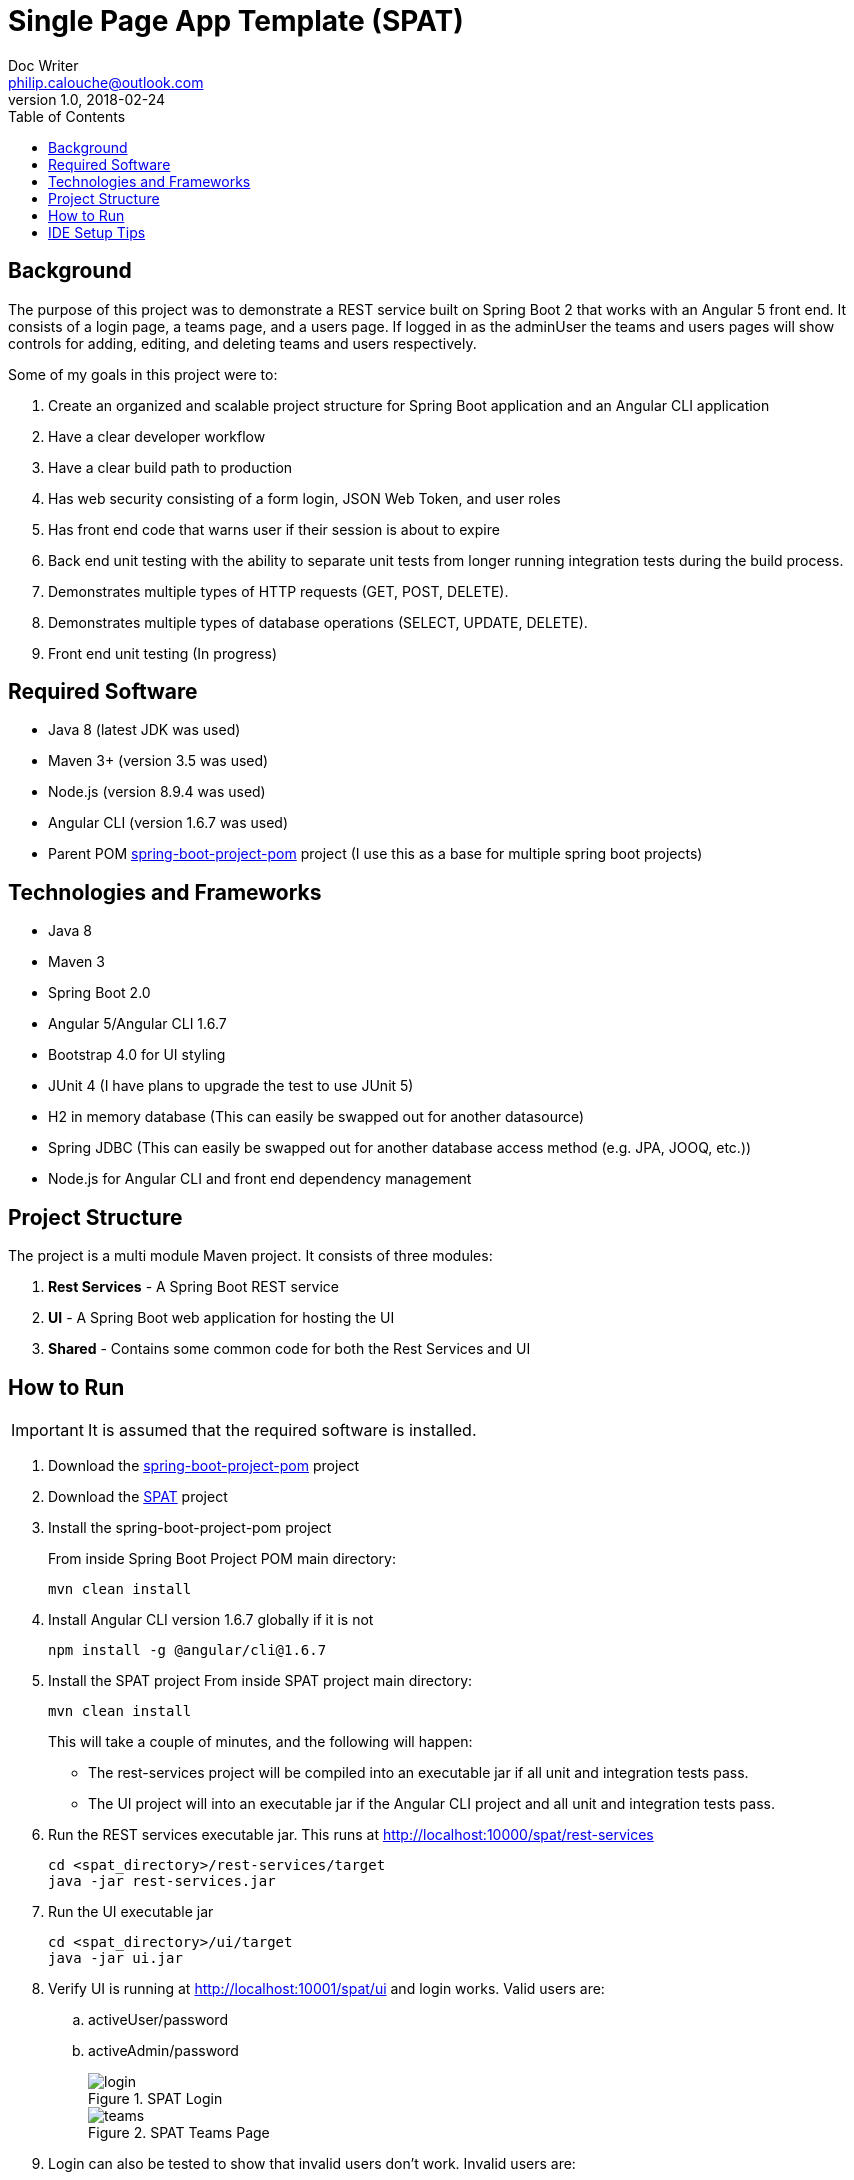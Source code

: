 = Single Page App Template (SPAT)
Doc Writer <philip.calouche@outlook.com>
v1.0, 2018-02-24
ifdef::env-github[]
:tip-caption: :bulb:
:note-caption: :information_source:
:important-caption: :heavy_exclamation_mark:
:caution-caption: :fire:
:warning-caption: :warning:
endif::[]
:toc:
:source-highlighter: highlightjs
:icons: font

== Background
The purpose of this project was to demonstrate a REST service built on Spring Boot 2 that works with an Angular
5 front end.  It consists of a login page, a teams page, and a users page.  If logged in as the adminUser the
teams and users pages will show controls for adding, editing, and deleting teams and users respectively.

Some of my goals in this project were to:

. Create an organized and scalable project structure for Spring Boot application and an Angular CLI application
. Have a clear developer workflow
. Have a clear build path to production
. Has web security consisting of a form login, JSON Web Token, and user roles
. Has front end code that warns user if their session is about to expire
. Back end unit testing with the ability to separate unit tests from longer running integration tests during the build process.
. Demonstrates multiple types of HTTP requests (GET, POST, DELETE).
. Demonstrates multiple types of database operations (SELECT, UPDATE, DELETE).
. Front end unit testing (In progress)

== Required Software
* Java 8 (latest JDK was used)
* Maven 3+ (version 3.5 was used)
* Node.js (version 8.9.4 was used)
* Angular CLI (version 1.6.7 was used)
* Parent POM https://github.com/pcalouche/spring-boot-project-pom[spring-boot-project-pom] project (I use this as a base for multiple spring boot projects)

== Technologies and Frameworks
* Java 8
* Maven 3
* Spring Boot 2.0
* Angular 5/Angular CLI 1.6.7
* Bootstrap 4.0 for UI styling
* JUnit 4 (I have plans to upgrade the test to use JUnit 5)
* H2 in memory database (This can easily be swapped out for another datasource)
* Spring JDBC (This can easily be swapped out for another database access method (e.g. JPA, JOOQ, etc.))
* Node.js for Angular CLI and front end dependency management

== Project Structure
The project is a multi module Maven project.  It consists of three modules:

. *Rest Services* - A Spring Boot REST service
. *UI* - A Spring Boot web application for hosting the UI
. *Shared*  - Contains some common code for both the Rest Services and UI

== How to Run
[IMPORTANT]
It is assumed that the required software is installed.

. Download the https://github.com/pcalouche/spring-boot-project-pom[spring-boot-project-pom] project
. Download the https://github.com/pcalouche/spat[SPAT] project
. Install the spring-boot-project-pom project
+
From inside Spring Boot Project POM main directory:

  mvn clean install

. Install Angular CLI version 1.6.7 globally if it is not
+
  npm install -g @angular/cli@1.6.7
+
. Install the SPAT project
From inside SPAT project main directory:
+
  mvn clean install
+
This will take a couple of minutes, and the following will happen:
+
* The rest-services project will be compiled into an executable jar if all unit and integration tests pass.
* The UI project will into an executable jar if the Angular CLI project and all unit and integration tests pass.
. Run the REST services executable jar.  This runs at http://localhost:10000/spat/rest-services
+
  cd <spat_directory>/rest-services/target
  java -jar rest-services.jar

. Run the UI executable jar
+
  cd <spat_directory>/ui/target
  java -jar ui.jar

. Verify UI is running at http://localhost:10001/spat/ui and login works.  Valid users are:
 .. activeUser/password
 .. activeAdmin/password
+
.SPAT Login
image::readmeImages/login.jpg[]
.SPAT Teams Page
image::readmeImages/teams.jpg[]
. Login can also be tested to show that invalid users don't work.  Invalid users are:
 .. expiredUser/password
 .. credentialsExpiredUser/password
 .. lockedUser/password
 .. disabledUser/password
+
.SPAT Bad Login
image::readmeImages/bad-login.jpg[]

== IDE Setup Tips
If imported as a Maven project in an IDE the vast majority of the project setup should be done.  However, here are the run/debug configurations I setup:

. A run/debug configuration for com.pcalouche.spat.restservices.RestServices
. A run/debug configuration for com.pcalouche.spat.ui.Ui
. An npm start tasks for the Angular CLI project

During development I will run the REST services in debug mode and the npm start job for the Angular CLI project.  This updates both the REST services
and UI code on the fly when changes are made.

Periodically I will check that the UI is served correctly from the UI Spring application by doing an Maven build as mentioned in the *How to Run* section.


